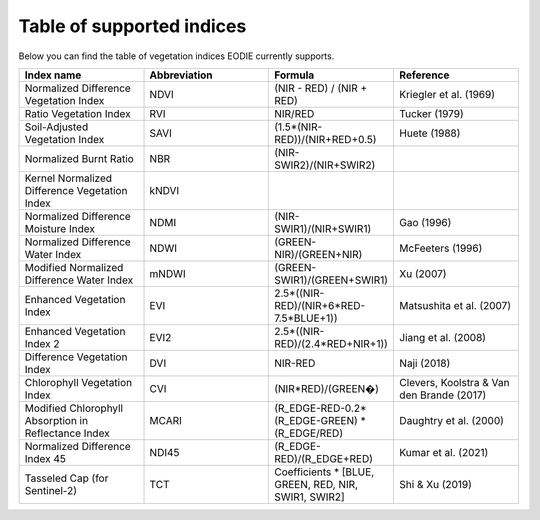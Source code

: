 .. _Index_table:

Table of supported indices
==========================

Below you can find the table of vegetation indices EODIE currently supports. 

.. csv-table:: 
    :widths: 30, 30, 30, 30
    :align: right
    :header-rows: 1

    Index name,Abbreviation,Formula,Reference
    Normalized Difference Vegetation Index,NDVI,(NIR - RED) / (NIR + RED),Kriegler et al. (1969)
    Ratio Vegetation Index,RVI,NIR/RED,Tucker (1979)
    Soil-Adjusted Vegetation Index,SAVI,(1.5*(NIR-RED))/(NIR+RED+0.5),Huete (1988)
    Normalized Burnt Ratio,NBR,(NIR-SWIR2)/(NIR+SWIR2),
    Kernel Normalized Difference Vegetation Index,kNDVI,,
    Normalized Difference Moisture Index,NDMI,(NIR-SWIR1)/(NIR+SWIR1),Gao (1996)
    Normalized Difference Water Index,NDWI,(GREEN-NIR)/(GREEN+NIR),McFeeters (1996)
    Modified Normalized Difference Water Index,mNDWI,(GREEN-SWIR1)/(GREEN+SWIR1),Xu (2007)
    Enhanced Vegetation Index,EVI,2.5*((NIR-RED)/(NIR+6*RED-7.5*BLUE+1)),Matsushita et al. (2007)
    Enhanced Vegetation Index 2,EVI2,2.5*((NIR-RED)/(2.4*RED+NIR+1)),Jiang et al. (2008)
    Difference Vegetation Index,DVI,NIR-RED,Naji (2018)
    Chlorophyll Vegetation Index,CVI,(NIR*RED)/(GREEN�),"Clevers, Koolstra & Van den Brande (2017)"
    Modified Chlorophyll Absorption in Reflectance Index,MCARI,(R_EDGE-RED-0.2*(R_EDGE-GREEN) * (R_EDGE/RED),Daughtry et al. (2000)
    Normalized Difference Index 45,NDI45,(R_EDGE-RED)/(R_EDGE+RED),Kumar et al. (2021)
    Tasseled Cap (for Sentinel-2),TCT,"Coefficients * [BLUE, GREEN, RED, NIR, SWIR1, SWIR2]",Shi & Xu (2019)
